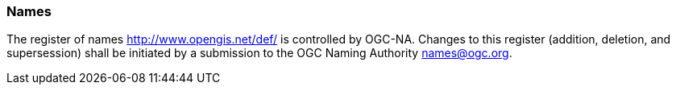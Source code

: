 [[names]]
=== Names

The register of names http://www.opengis.net/def/ is controlled by OGC-NA. Changes to this register (addition, deletion, and supersession) shall be initiated by a submission to the OGC Naming Authority names@ogc.org.
